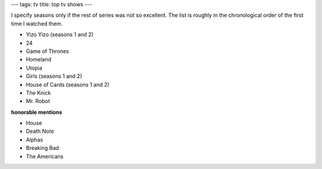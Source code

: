 ---
tags: tv
title: top tv shows
---

I specify seasons only if the rest of series was not so excellent. The
list is roughly in the chronological order of the first time I watched
them.

-   Yizo Yizo (seasons 1 and 2)
-   24
-   Game of Thrones
-   Homeland
-   Utopia
-   Girls (seasons 1 and 2)
-   House of Cards (seasons 1 and 2)
-   The Knick
-   Mr. Robot

**honorable mentions**

-   House
-   Death Note
-   Alphas
-   Breaking Bad
-   The Americans
